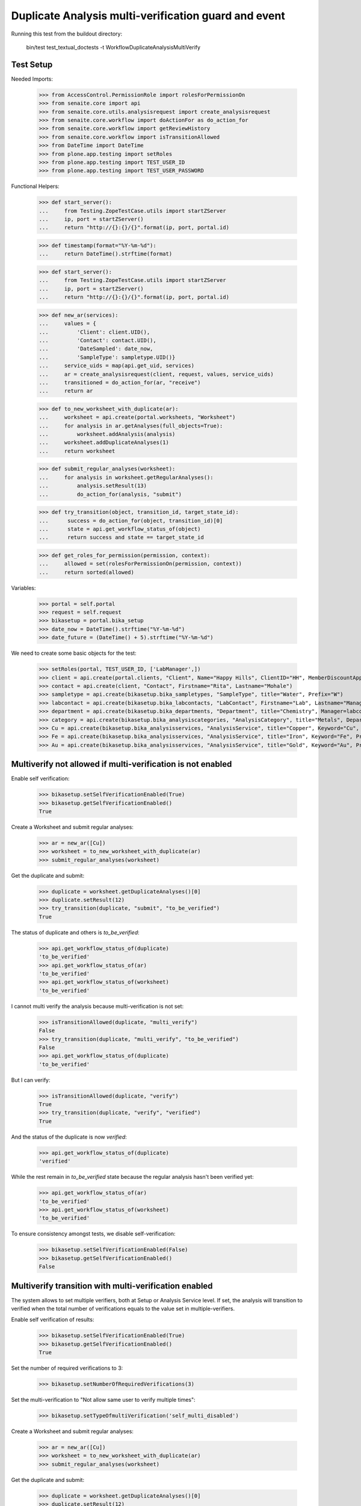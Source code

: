 Duplicate Analysis multi-verification guard and event
=====================================================

Running this test from the buildout directory:

    bin/test test_textual_doctests -t WorkflowDuplicateAnalysisMultiVerify


Test Setup
----------

Needed Imports:

    >>> from AccessControl.PermissionRole import rolesForPermissionOn
    >>> from senaite.core import api
    >>> from senaite.core.utils.analysisrequest import create_analysisrequest
    >>> from senaite.core.workflow import doActionFor as do_action_for
    >>> from senaite.core.workflow import getReviewHistory
    >>> from senaite.core.workflow import isTransitionAllowed
    >>> from DateTime import DateTime
    >>> from plone.app.testing import setRoles
    >>> from plone.app.testing import TEST_USER_ID
    >>> from plone.app.testing import TEST_USER_PASSWORD

Functional Helpers:

    >>> def start_server():
    ...     from Testing.ZopeTestCase.utils import startZServer
    ...     ip, port = startZServer()
    ...     return "http://{}:{}/{}".format(ip, port, portal.id)

    >>> def timestamp(format="%Y-%m-%d"):
    ...     return DateTime().strftime(format)

    >>> def start_server():
    ...     from Testing.ZopeTestCase.utils import startZServer
    ...     ip, port = startZServer()
    ...     return "http://{}:{}/{}".format(ip, port, portal.id)

    >>> def new_ar(services):
    ...     values = {
    ...         'Client': client.UID(),
    ...         'Contact': contact.UID(),
    ...         'DateSampled': date_now,
    ...         'SampleType': sampletype.UID()}
    ...     service_uids = map(api.get_uid, services)
    ...     ar = create_analysisrequest(client, request, values, service_uids)
    ...     transitioned = do_action_for(ar, "receive")
    ...     return ar

    >>> def to_new_worksheet_with_duplicate(ar):
    ...     worksheet = api.create(portal.worksheets, "Worksheet")
    ...     for analysis in ar.getAnalyses(full_objects=True):
    ...         worksheet.addAnalysis(analysis)
    ...     worksheet.addDuplicateAnalyses(1)
    ...     return worksheet

    >>> def submit_regular_analyses(worksheet):
    ...     for analysis in worksheet.getRegularAnalyses():
    ...         analysis.setResult(13)
    ...         do_action_for(analysis, "submit")

    >>> def try_transition(object, transition_id, target_state_id):
    ...      success = do_action_for(object, transition_id)[0]
    ...      state = api.get_workflow_status_of(object)
    ...      return success and state == target_state_id

    >>> def get_roles_for_permission(permission, context):
    ...     allowed = set(rolesForPermissionOn(permission, context))
    ...     return sorted(allowed)

Variables:

    >>> portal = self.portal
    >>> request = self.request
    >>> bikasetup = portal.bika_setup
    >>> date_now = DateTime().strftime("%Y-%m-%d")
    >>> date_future = (DateTime() + 5).strftime("%Y-%m-%d")

We need to create some basic objects for the test:

    >>> setRoles(portal, TEST_USER_ID, ['LabManager',])
    >>> client = api.create(portal.clients, "Client", Name="Happy Hills", ClientID="HH", MemberDiscountApplies=True)
    >>> contact = api.create(client, "Contact", Firstname="Rita", Lastname="Mohale")
    >>> sampletype = api.create(bikasetup.bika_sampletypes, "SampleType", title="Water", Prefix="W")
    >>> labcontact = api.create(bikasetup.bika_labcontacts, "LabContact", Firstname="Lab", Lastname="Manager")
    >>> department = api.create(bikasetup.bika_departments, "Department", title="Chemistry", Manager=labcontact)
    >>> category = api.create(bikasetup.bika_analysiscategories, "AnalysisCategory", title="Metals", Department=department)
    >>> Cu = api.create(bikasetup.bika_analysisservices, "AnalysisService", title="Copper", Keyword="Cu", Price="15", Category=category.UID(), Accredited=True)
    >>> Fe = api.create(bikasetup.bika_analysisservices, "AnalysisService", title="Iron", Keyword="Fe", Price="10", Category=category.UID())
    >>> Au = api.create(bikasetup.bika_analysisservices, "AnalysisService", title="Gold", Keyword="Au", Price="20", Category=category.UID())


Multiverify not allowed if multi-verification is not enabled
------------------------------------------------------------

Enable self verification:

    >>> bikasetup.setSelfVerificationEnabled(True)
    >>> bikasetup.getSelfVerificationEnabled()
    True

Create a Worksheet and submit regular analyses:

    >>> ar = new_ar([Cu])
    >>> worksheet = to_new_worksheet_with_duplicate(ar)
    >>> submit_regular_analyses(worksheet)

Get the duplicate and submit:

    >>> duplicate = worksheet.getDuplicateAnalyses()[0]
    >>> duplicate.setResult(12)
    >>> try_transition(duplicate, "submit", "to_be_verified")
    True

The status of duplicate and others is `to_be_verified`:

    >>> api.get_workflow_status_of(duplicate)
    'to_be_verified'
    >>> api.get_workflow_status_of(ar)
    'to_be_verified'
    >>> api.get_workflow_status_of(worksheet)
    'to_be_verified'

I cannot multi verify the analysis because multi-verification is not set:

    >>> isTransitionAllowed(duplicate, "multi_verify")
    False
    >>> try_transition(duplicate, "multi_verify", "to_be_verified")
    False
    >>> api.get_workflow_status_of(duplicate)
    'to_be_verified'

But I can verify:

    >>> isTransitionAllowed(duplicate, "verify")
    True
    >>> try_transition(duplicate, "verify", "verified")
    True

And the status of the duplicate is now `verified`:

    >>> api.get_workflow_status_of(duplicate)
    'verified'

While the rest remain in `to_be_verified` state because the regular analysis
hasn't been verified yet:

    >>> api.get_workflow_status_of(ar)
    'to_be_verified'
    >>> api.get_workflow_status_of(worksheet)
    'to_be_verified'

To ensure consistency amongst tests, we disable self-verification:

    >>> bikasetup.setSelfVerificationEnabled(False)
    >>> bikasetup.getSelfVerificationEnabled()
    False


Multiverify transition with multi-verification enabled
------------------------------------------------------

The system allows to set multiple verifiers, both at Setup or Analysis Service
level. If set, the analysis will transition to verified when the total number
of verifications equals to the value set in multiple-verifiers.

Enable self verification of results:

    >>> bikasetup.setSelfVerificationEnabled(True)
    >>> bikasetup.getSelfVerificationEnabled()
    True

Set the number of required verifications to 3:

    >>> bikasetup.setNumberOfRequiredVerifications(3)

Set the multi-verification to "Not allow same user to verify multiple times":

    >>> bikasetup.setTypeOfmultiVerification('self_multi_disabled')

Create a Worksheet and submit regular analyses:

    >>> ar = new_ar([Cu])
    >>> worksheet = to_new_worksheet_with_duplicate(ar)
    >>> submit_regular_analyses(worksheet)

Get the duplicate and submit:

    >>> duplicate = worksheet.getDuplicateAnalyses()[0]
    >>> duplicate.setResult(12)
    >>> try_transition(duplicate, "submit", "to_be_verified")
    True

The status of duplicate and others is `to_be_verified`:

    >>> api.get_workflow_status_of(duplicate)
    'to_be_verified'
    >>> api.get_workflow_status_of(ar)
    'to_be_verified'
    >>> api.get_workflow_status_of(worksheet)
    'to_be_verified'

I cannot `verify`:

    >>> isTransitionAllowed(duplicate, "verify")
    False
    >>> try_transition(duplicate, "verify", "verified")
    False
    >>> api.get_workflow_status_of(duplicate)
    'to_be_verified'

Because multi-verification is enabled:

    >>> bikasetup.getNumberOfRequiredVerifications()
    3

And there are 3 verifications remaining:

    >>> duplicate.getNumberOfRemainingVerifications()
    3

But I can multi-verify:

    >>> isTransitionAllowed(duplicate, "multi_verify")
    True
    >>> try_transition(duplicate, "multi_verify", "to_be_verified")
    True

The status remains to `to_be_verified`:

    >>> api.get_workflow_status_of(duplicate)
    'to_be_verified'

And my user id is recorded as such:

    >>> action = getReviewHistory(duplicate)[0]
    >>> action['actor'] == TEST_USER_ID
    True

And now, there are two verifications remaining:

    >>> duplicate.getNumberOfRemainingVerifications()
    2

So, I cannot verify yet:

    >>> isTransitionAllowed(duplicate, "verify")
    False
    >>> try_transition(duplicate, "verify", "verified")
    False
    >>> api.get_workflow_status_of(duplicate)
    'to_be_verified'

But I cannot multi-verify neither, cause I am the same user who did the last
multi-verification:

    >>> isTransitionAllowed(duplicate, "multi_verify")
    False
    >>> try_transition(duplicate, "multi_verify", "to_be_verified")
    False
    >>> api.get_workflow_status_of(duplicate)
    'to_be_verified'

And the system is configured to not allow same user to verify multiple times:

    >>> bikasetup.getTypeOfmultiVerification()
    'self_multi_disabled'

But I can multi-verify if I change the type of multi-verification:

    >>> bikasetup.setTypeOfmultiVerification('self_multi_enabled')
    >>> isTransitionAllowed(duplicate, "multi_verify")
    True
    >>> try_transition(duplicate, "multi_verify", "to_be_verified")
    True

The status remains to `to_be_verified`:

    >>> api.get_workflow_status_of(duplicate)
    'to_be_verified'

Since there is only one verification remaining, I cannot multi-verify again:

    >>> duplicate.getNumberOfRemainingVerifications()
    1
    >>> isTransitionAllowed(duplicate, "multi_verify")
    False
    >>> try_transition(duplicate, "multi_verify", "to_be_verified")
    False
    >>> api.get_workflow_status_of(duplicate)
    'to_be_verified'

But now, I can verify:

    >>> isTransitionAllowed(duplicate, "verify")
    True
    >>> try_transition(duplicate, "verify", "verified")
    True

There is no verifications remaining:

    >>> duplicate.getNumberOfRemainingVerifications()
    0

And the status of the duplicate is now `verified`:

    >>> api.get_workflow_status_of(duplicate)
    'verified'

While the rest remain in `to_be_verified` state because the regular analysis
hasn't been verified yet:

    >>> api.get_workflow_status_of(ar)
    'to_be_verified'
    >>> api.get_workflow_status_of(worksheet)
    'to_be_verified'

If we multi-verify the regular analysis (2+1 times):

    >>> analysis = ar.getAnalyses(full_objects=True)[0]
    >>> try_transition(analysis, "multi_verify", "to_be_verified")
    True
    >>> try_transition(analysis, "multi_verify", "to_be_verified")
    True
    >>> try_transition(analysis, "verify", "verified")
    True

The rest transition to `to_be_verified`:

    >>> api.get_workflow_status_of(ar)
    'verified'
    >>> api.get_workflow_status_of(worksheet)
    'verified'

To ensure consistency amongst tests, we disable self-verification:

    >>> bikasetup.setSelfVerificationEnabled(False)
    >>> bikasetup.getSelfVerificationEnabled()
    False


Check permissions for Multi verify transition
---------------------------------------------

Enable self verification of results:

    >>> bikasetup.setSelfVerificationEnabled(True)
    >>> bikasetup.getSelfVerificationEnabled()
    True

Set the number of required verifications to 3:

    >>> bikasetup.setNumberOfRequiredVerifications(3)

Set the multi-verification to "Allow same user to verify multiple times":

    >>> bikasetup.setTypeOfmultiVerification('self_multi_enabled')

Create a Worksheet and submit regular analyses:

    >>> ar = new_ar([Cu])
    >>> worksheet = to_new_worksheet_with_duplicate(ar)
    >>> submit_regular_analyses(worksheet)

Get the duplicate and submit:

    >>> duplicate = worksheet.getDuplicateAnalyses()[0]
    >>> duplicate.setResult(12)
    >>> try_transition(duplicate, "submit", "to_be_verified")
    True

Exactly these roles can multi_verify:

    >>> get_roles_for_permission("senaite.core: Transition: Verify", duplicate)
    ['LabManager', 'Manager', 'Verifier']

Current user can multi_verify because has the `LabManager` role:

    >>> isTransitionAllowed(duplicate, "multi_verify")
    True

Also if the user has the roles `Manager` or `Verifier`:

    >>> setRoles(portal, TEST_USER_ID, ['Manager',])
    >>> isTransitionAllowed(duplicate, "multi_verify")
    True

TODO Workflow Verifier should be able to multi_verify a duplicate!
The code below throws an
`Unauthorized: Not authorized to access binding: context` error, rised by
https://github.com/MatthewWilkes/Zope/blob/master/src/Shared/DC/Scripts/Bindings.py#L198

#    >>> setRoles(portal, TEST_USER_ID, ['Verifier',])
#    >>> isTransitionAllowed(duplicate, "multi_verify")
#    True

But cannot for other roles:

    >>> setRoles(portal, TEST_USER_ID, ['Analyst', 'Authenticated', 'LabClerk'])
    >>> isTransitionAllowed(duplicate, "multi_verify")
    False

Even if is `Owner`

    >>> setRoles(portal, TEST_USER_ID, ['Owner'])
    >>> isTransitionAllowed(duplicate, "multi_verify")
    False

And Clients cannot neither:

    >>> setRoles(portal, TEST_USER_ID, ['Client'])
    >>> isTransitionAllowed(duplicate, "multi_verify")
    False

Reset the roles for current user:

    >>> setRoles(portal, TEST_USER_ID, ['LabManager',])

And to ensure consistency amongst tests, we disable self-verification:

    >>> bikasetup.setSelfVerificationEnabled(False)
    >>> bikasetup.getSelfVerificationEnabled()
    False
